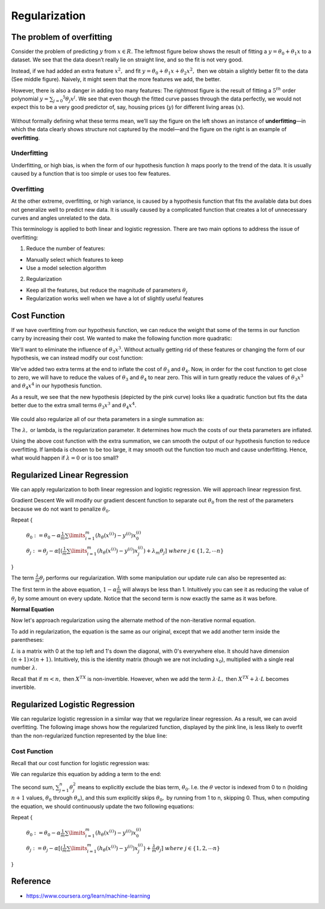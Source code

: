 ===============
Regularization
===============

The problem of overfitting
==========================

Consider the problem of predicting :math:`y` from :math:`x \in R.` The leftmost figure below shows the result of fitting a :math:`y = θ_0 + θ_1 x` to a dataset. We see that the data doesn’t really lie on straight line, and so the fit is not very good.

Instead, if we had added an extra feature :math:`x^2,` and fit :math:`y = \theta_0 + \theta_1x + \theta_2x^2,` then we obtain a slightly better fit to the data (See middle figure). Naively, it might seem that the more features we add, the better.

However, there is also a danger in adding too many features: The rightmost figure is the result of fitting a :math:`5^{th}` order polynomial :math:`y = \sum_{j=0} ^5 \theta_j x^j.` We see that even though the fitted curve passes through the data perfectly, we would not expect this to be a very good predictor of, say, housing prices (:math:`y`) for different living areas (:math:`x`).

.. figure:: img/regularization/overfitting.png
  :align: center
  :scale: 100%

Without formally defining what these terms mean, we’ll say the figure on the left shows an instance of **underfitting**—in which the data clearly shows structure not captured by the model—and the figure on the right is an example of **overfitting**.


Underfitting
************

Underfitting, or high bias, is when the form of our hypothesis function :math:`h` maps poorly to the trend of the data. It is usually caused by a function that is too simple or uses too few features.


Overfitting
***********

At the other extreme, overfitting, or high variance, is caused by a hypothesis function that fits the available data but does not generalize well to predict new data. It is usually caused by a complicated function that creates a lot of unnecessary curves and angles unrelated to the data.

This terminology is applied to both linear and logistic regression. There are two main options to address the issue of overfitting:

1) Reduce the number of features:

* Manually select which features to keep
* Use a model selection algorithm

2) Regularization

* Keep all the features, but reduce the magnitude of parameters :math:`\theta_j`
* Regularization works well when we have a lot of slightly useful features


Cost Function
=============

If we have overfitting from our hypothesis function, we can reduce the weight that some of the terms in our function carry by increasing their cost. We wanted to make the following function more quadratic:

.. rst-class:: centered
    
    :math:`\theta_0 + \theta_1x + \theta_2x^2 + \theta_3x^3 + \theta_4x^4`

We'll want to eliminate the influence of :math:`\theta_3x^3.` Without actually getting rid of these features or changing the form of our hypothesis, we can instead modify our cost function:

.. rst-class:: centered

    :math:`min_\theta\ \dfrac{1}{2m}\sum_{i=1}^m (h_\theta(x^{(i)}) - y^{(i)})^2 + 1000\cdot\theta_3^2 + 1000\cdot\theta_4^2`

We've added two extra terms at the end to inflate the cost of :math:`\theta_3` and :math:`\theta_4.` Now, in order for the cost function to get close to zero, we will have to reduce the values of :math:`\theta_3` and :math:`\theta_4` to near zero. This will in turn greatly reduce the values of :math:`\theta_3x^3` and :math:`\theta_4x^4` in our hypothesis function.

As a result, we see that the new hypothesis (depicted by the pink curve) looks like a quadratic function but fits the data better due to the extra small terms :math:`\theta_3x^3` and :math:`\theta_4x^4.`

.. figure:: img/regularization/cost_function.png
  :align: center
  :scale: 100%

We could also regularize all of our theta parameters in a single summation as:

.. rst-class:: centered

    :math:`min_\theta\ \dfrac{1}{2m}\ \sum_{i=1}^m (h_\theta(x^{(i)}) - y^{(i)})^2 + \lambda\ \sum_{j=1}^n \theta_j^2`

The :math:`\lambda,` or lambda, is the regularization parameter. It determines how much the costs of our theta parameters are inflated.

Using the above cost function with the extra summation, we can smooth the output of our hypothesis function to reduce overfitting. If lambda is chosen to be too large, it may smooth out the function too much and cause underfitting. Hence, what would happen if :math:`\lambda = 0` or is too small?


Regularized Linear Regression
==============================

We can apply regularization to both linear regression and logistic regression. We will approach linear regression first.

Gradient Descent
We will modify our gradient descent function to separate out :math:`\theta_0` from the rest of the parameters because we do not want to penalize :math:`\theta_0.`

Repeat {

    :math:`\theta_0 := \theta_0 - \alpha \frac{1}{m} \sum\limits_{i=1}^m (h_\theta(x^{(i)}) - y^{(i)}) x_0^{(i)}`

    :math:`\theta_j := \theta_j - \alpha [(\frac{1}{m} \sum\limits_{i=1}^m (h_\theta(x^{(i)}) - y^{(i)}) x_j^{(i)}) + \lambda_m \theta_j]\ where\ j \in \{1, 2, \cdots n\}`

}

The term :math:`\frac{\lambda}{m}\theta_j` performs our regularization. With some manipulation our update rule can also be represented as:

.. rst-class:: centered

    :math:`\theta_j := \theta_j(1 - \alpha\frac{\lambda}{m}) - \alpha\frac{1}{m}\sum_{i=1}^m(h_\theta(x^{(i)}) - y^{(i)})x_j^{(i)}`

The first term in the above equation, :math:`1 - \alpha\frac{\lambda}{m}` will always be less than 1. Intuitively you can see it as reducing the value of :math:`\theta_j` by some amount on every update. Notice that the second term is now exactly the same as it was before.

**Normal Equation**

Now let's approach regularization using the alternate method of the non-iterative normal equation.

To add in regularization, the equation is the same as our original, except that we add another term inside the parentheses:

.. rst-class:: centered

    :math:`\theta = (X^T X + \lambda \cdot L)^{-1} X^T y`
    
    :math:`where\ L = \begin{bmatrix} 0 &  &  &  &   \\ & 1 &  &  &  \\ &  & 1 &  &  \\ &  &  & \ddots &  \\ &  &  &  & 1 \end{bmatrix}`

:math:`L` is a matrix with 0 at the top left and 1's down the diagonal, with 0's everywhere else. It should have dimension :math:`(n+1)×(n+1).` Intuitively, this is the identity matrix (though we are not including :math:`x_0`), multiplied with a single real number :math:`\lambda.`

Recall that if :math:`m < n,` then :math:`X^TX` is non-invertible. However, when we add the term :math:`\lambda \cdot L,` then :math:`X^TX + \lambda \cdot L` becomes invertible.


Regularized Logistic Regression
===============================

We can regularize logistic regression in a similar way that we regularize linear regression. As a result, we can avoid overfitting. The following image shows how the regularized function, displayed by the pink line, is less likely to overfit than the non-regularized function represented by the blue line:

.. figure:: img/regularization/regularized_lr.png
  :align: center
  :scale: 100%


Cost Function
*************

Recall that our cost function for logistic regression was:

.. rst-class:: centered

    :math:`J(\theta) = - \frac{1}{m} \sum_{i=1}^m \large[ y^{(i)}\ \log (h_\theta (x^{(i)})) + (1 - y^{(i)})\ \log (1 - h_\theta(x^{(i)})) \large]`

We can regularize this equation by adding a term to the end:

.. rst-class:: centered

    :math:`J(\theta) = - \frac{1}{m} \sum_{i=1}^m \large[ y^{(i)}\ \log (h_\theta (x^{(i)})) + (1 - y^{(i)})\ \log (1 - h_\theta(x^{(i)}))\large] + \frac{\lambda}{2m}\sum_{j=1}^n \theta_j^2`

The second sum, :math:`\sum_{j=1}^n \theta_j^2` means to explicitly exclude the bias term, :math:`\theta_0.` I.e. the :math:`\theta` vector is indexed from 0 to n (holding :math:`n+1` values, :math:`\theta_0` through :math:`\theta_n`), and this sum explicitly skips :math:`\theta_0,` by running from 1 to n, skipping 0. Thus, when computing the equation, we should continuously update the two following equations:

Repeat {

    :math:`\theta_0 := \theta_0 - \alpha \frac{1}{m} \sum\limits_{i=1}^m (h_\theta(x^{(i)}) - y^{(i)}) x_0^{(i)}`

    :math:`\theta_j := \theta_j - \alpha [(\frac{1}{m} \sum\limits_{i=1}^m (h_\theta(x^{(i)}) - y^{(i)}) x_j^{(i)}) + \frac{\lambda}{m} \theta_j]\ where\ j \in \{1, 2, \cdots n\}`

}


Reference
===========

* https://www.coursera.org/learn/machine-learning
